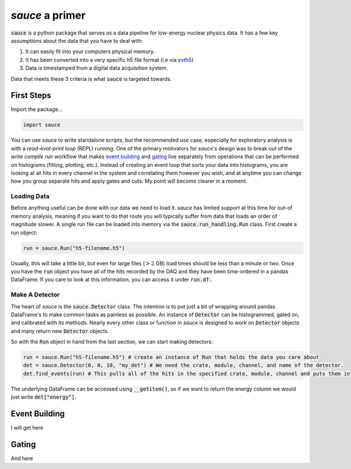 ################
*sauce* a primer
################

:code:`sauce` is a python package that serves as a data pipeline
for low-energy nuclear physics data. It has a few key assumptions
about the data that you have to deal with:

1) It can easily fit into your computers physical memory.
2) It has been converted into a very specific h5 file format
   (i.e via evth5_)

   .. _evth5: https://github.com/dubiousbreakfast/evth5
3) Data is timestamped from a digital data acquisition system.

Data that meets these 3 criteria is what :code:`sauce` is targeted towards.

+++++++++++
First Steps
+++++++++++

Import the package...

.. code-block:: python

   import sauce

You can use *sauce* to write standalone scripts, but the recommended use case,
especially for exploratory analysis is with a *read-eval-print loop* (REPL) running. One of
the primary motivators for *sauce's* design was to break out of the *write compile run*
workflow that makes `event building`_ and `gating`_ live separately from operations that can
be performed on histograms (fitting, plotting, etc.). Instead of creating an event loop that sorts your
data into histograms, you are looking at all hits in every channel in the system and correlating them however
you wish, and at anytime you can change how you group separate hits and apply gates and cuts. My point will become
clearer in a moment.

Loading Data
============

Before anything useful can be done with our data we need to load it.
*sauce* has limited support at this time for out-of memory analysis,
meaning if you want to do that route you will typically suffer from
data that loads an order of magnitude slower. A single run file can
be loaded into memory via the :code:`sauce.run_handling.Run` class.
First create a run object:

.. code-block:: python

   run = sauce.Run("h5-filename.h5")

Usually, this will take a little bit, but even for large files (:math:`> 2` GB) load times should be less than a minute or two.
Once you have the :code:`run` object you have all of the hits recorded by the DAQ and they have been time-ordered in a pandas DataFrame.
If you care to look at this information, you can access it under :code:`run.df`:.

Make A Detector
===============

The heart of *sauce* is the :code:`sauce.Detector` class. The intention is to put just a bit of wrapping around pandas DataFrame's to make
common tasks as painless as possible. An instance of :code:`Detector` can be histogrammed, gated on, and calibrated with its methods. Nearly
every other class or function in *sauce* is designed to work on :code:`Detector` objects and many return new :code:`Detector` objects.

So with the :code:`Run` object in hand from the last section, we can start making detectors:

.. code-block:: python

   run = sauce.Run("h5-filename.h5") # create an instance of Run that holds the data you care about
   det = sauce.Detector(0, 0, 10, "my_det") # We need the crate, module, channel, and name of the detector.
   det.find_events(run) # This pulls all of the hits in the specified crate, module, channel and puts them into det.data

The underlying DataFrame can be accessed using :code:`__getitem()`, so if we want to return the energy column we would just write
:code:`det["energy"]`.  


++++++++++++++
Event Building
++++++++++++++

I will get here

++++++
Gating
++++++

And here
